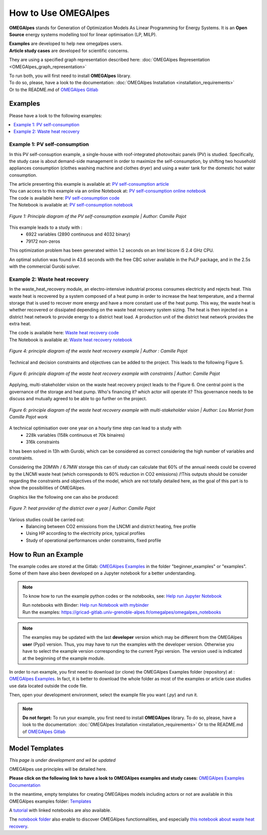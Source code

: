 How to Use OMEGAlpes
====================

**OMEGAlpes** stands for Generation of Optimization Models As Linear Programming for Energy Systems.
It is an **Open Source** energy systems modelling tool for linear optimisation (LP, MILP).

| **Examples** are developed to help new omegalpes users.
| **Article study cases** are developed for scientific concerns.
They are using a specified graph representation described here: :doc:`OMEGAlpes Representation <OMEGAlpes_graph_representation>`


| To run both, you will first need to install **OMEGAlpes** library.
| To do so, please, have a look to the documentation: :doc:`OMEGAlpes Installation <installation_requirements>`
| Or to the README.md of `OMEGAlpes Gitlab`_

    
Examples
--------

Please have a look to the following examples:

.. contents::
    :depth: 1
    :local:
    :backlinks: top


Example 1: PV self-consumption
^^^^^^^^^^^^^^^^^^^^^^^^^^^^^^
In this PV self-consuption example, a single-house with roof-integrated photovoltaic
panels (PV) is studied. Specifically, the study case is about demand-side management
in order to maximize the self-consumption, by shifting two household appliances consumption
(clothes washing machine and clothes dryer) and using a water tank for the
domestic hot water consumption.

| The article presenting this example is available at: `PV self-consumption article`_
| You can access to this example via an online Notebook at: `PV self-consumption online notebook`_
| The code is available here: `PV self-consumption code`_
| The Notebook is available at: `PV self-consumption notebook`_

.. figure::  images/example_PV_self_consumption.png
   :align:   center
   :scale:   55%

   *Figure 1: Principle diagram of the PV self-consumption example | Author: Camille Pajot*

This example leads to a study with :
    - 6922 variables (2890 continuous and 4032 binary)
    - 79172 non-zeros

This optimization problem has been generated within 1.2 seconds on an Intel bicore i5 2.4 GHz CPU.

An optimal solution was found in 43.6 seconds with the free CBC solver available in the PuLP package, and in the 2.5s with the commercial Gurobi solver.


Example 2: Waste heat recovery
^^^^^^^^^^^^^^^^^^^^^^^^^^^^^^
In the waste_heat_recovery module, an electro-intensive industrial process consumes electricity and
rejects heat. This waste heat is recovered by a system composed of a heat pump in order to increase
the heat temperature, and a thermal storage that is used to recover more energy and have a more
constant use of the heat pump. This way, the waste heat is whether recovered or dissipated depending
on the waste heat recovery system sizing. The heat is then injected on a district heat network to
provide energy to a district heat load. A production unit of the district heat network provides the extra
heat.

| The code is available here: `Waste heat recovery code`_
| The Notebook is available at: `Waste heat recovery notebook`_

.. figure::  images/wasteHeatRecovery.PNG
   :align:   center

   *Figure 4: principle diagram of the waste heat recovery example | Author : Camille Pajot*

Technical and decision constraints and objectives can be added to the project. This leads to the following
Figure 5.

.. figure::  images/wasteHeatRecovery_withConstraints.PNG
   :align:   center
   :scale:   80%

   *Figure 6: principle diagram of the waste heat recovery example with constraints | Author: Camille Pajot*

Applying, multi-stakeholder vision on the waste heat recovery project leads to the Figure 6.
One central point is the governance of the storage and heat pump. Who's financing it? which actor
will operate it? This governance needs to be discuss and mutually agreed to be able to go further on the project.

.. figure::  images/wasteHeatRecovery_multiStakeholders.PNG
   :align:   center
   :scale:   80%

   *Figure 6: principle diagram of the waste heat recovery example with multi-stakeholder vision | Author: Lou Morriet from Camille Pajot work*


A technical optimisation over one year on a hourly time step can lead to a study with
    - 228k variables (158k continuous et 70k binaires)
    - 316k constraints
It has been solved in 13h with Gurobi, which can be considered as correct considering the high number of variables
and constraints.

Considering the 20MWh / 6.7MW storage this can of study can calculate that
60% of the annual needs could be covered by the LNCMI waste heat
(which corresponds to 60% reduction in CO2 emissions)
/!\ This outputs should be consider regarding the constraints and objectives of the model,
which are not totally detailed here, as the goal of this part is to show the possibilities of OMEGAlpes.

Graphics like the following one can also be produced:

.. figure::  images/wasteHeatRecovery_study.PNG
   :align:   center
   :scale:   80%

   *Figure 7: heat provider of the district over a year | Author: Camille Pajot*


Various studies could be carried out:
    - Balancing between CO2 emissions from the LNCMI and district heating, free profile
    - Using HP according to the electricity price, typical profiles
    - Study of operational performances under constraints, fixed profile



How to Run an Example
---------------------

The example codes are stored at the Gitlab: `OMEGAlpes Examples`_ in the folder "beginner_examples" or "examples".
Some of them have also been developed on a Jupyter notebook for a better understanding.

.. Note:: To know how to run the example python codes or the notebooks, see:
            `Help run Jupyter Notebook`_ 

            | Run notebooks with Binder: `Help run Notebook with mybinder`_ 
            | Run the examples: https://gricad-gitlab.univ-grenoble-alpes.fr/omegalpes/omegalpes_notebooks


.. Note:: The examples may be updated with the last **developer** version which
   may be different from the OMEGAlpes **user** (Pypi) version.
   Thus, you may have to run the examples with the developer version.
   Otherwise you have to select the example version corresponding to the
   current Pypi version. The version used is indicated at the beginning
   of the example module.

In order to run example, you first need to download (or clone) the OMEGAlpes Examples folder (repository) at :
`OMEGAlpes Examples`_.
In fact, it is better to download the whole folder as most of the examples
or article case studies use data located outside the code file.

Then, open your development environment, select the example file you want (`.py`) and run it.

.. Note:: **Do not forget:**
          To run your example, you first need to install **OMEGAlpes** library.
          To do so, please, have a look to the documentation: :doc:`OMEGAlpes Installation <installation_requirements>`
          Or to the README.md of `OMEGAlpes Gitlab`_

.. contents::
    :depth: 3
    :local:
    :backlinks: top


Model Templates
---------------

*This page is under development and wil be updated*

OMEGAlpes use principles will be detailed here.

**Please click on the following link to have a look to
OMEGAlpes examples and study cases:**
`OMEGAlpes Examples Documentation`_


.. _OMEGAlpes Examples Documentation: https://omegalpes-examples.readthedocs.io/

In the meantime, empty templates for creating OMEGAlpes models including
actors or not are available in this OMEGAlpes examples folder: `Templates`_


A `tutorial`_ with linked notebooks are also available.

The `notebook folder`_ also enable to discover OMEGAlpes functionnalities, and
especially `this notebook about waste heat recovery`_.



.. _tutorial: https://gricad-gitlab.univ-grenoble-alpes.fr/omegalpes/omegalpes_examples/-/blob/master/tutorials/Tutorial_OMEGAlpes_2020.md
.. _notebook: https://gricad-gitlab.univ-grenoble-alpes.fr/omegalpes/omegalpes_examples/-/blob/master/notebooks/To_Modify__PV_self_consumption_eng.ipynb
.. _notebook folder: https://gricad-gitlab.univ-grenoble-alpes.fr/omegalpes/omegalpes_examples/-/tree/master/notebooks
.. _this notebook about waste heat recovery: https://gricad-gitlab.univ-grenoble-alpes.fr/omegalpes/omegalpes_examples/-/blob/master/notebooks/article_2021_MPDI_waste_heat.ipynb
.. _OMEGAlpes Gitlab: https://gricad-gitlab.univ-grenoble-alpes.fr/omegalpes/omegalpes/-/blob/master/README.md
.. _OMEGAlpes Installation: https://omegalpes.readthedocs.io/en/stable/installation_requirements.html
.. _OMEGAlpes Examples: https://gricad-gitlab.univ-grenoble-alpes.fr/omegalpes/omegalpes_examples
.. _PV self-consumption online notebook: https://gricad-gitlab.univ-grenoble-alpes.fr/omegalpes/omegalpes_examples/-/blob/master/notebooks/To_Modify__PV_self_consumption_eng.ipynb
.. _PV self-consumption notebook: https://gricad-gitlab.univ-grenoble-alpes.fr/omegalpes/omegalpes_notebooks/blob/master/notebooks/article_2019_BS_PV_self_consumption.ipynb
.. _PV self-consumption code: https://gricad-gitlab.univ-grenoble-alpes.fr/omegalpes/omegalpes_examples/-/tree/master/various_examples/beginner_examples/PV_self_consumption
.. _PV self-consumption article: http://hal.univ-grenoble-alpes.fr/hal-02285954v1
.. _Electrical system operation code: https://gricad-gitlab.univ-grenoble-alpes.fr/omegalpes/omegalpes_examples/blob/master/beginner_examples/electrical_system_operation.py
.. _Electrical system operation notebook: https://gricad-gitlab.univ-grenoble-alpes.fr/omegalpes/omegalpes_notebooks/blob/master/notebooks/electrical_system_operation.ipynb
.. _Storage design code: https://gricad-gitlab.univ-grenoble-alpes.fr/omegalpes/omegalpes_examples/blob/master/beginner_examples/storage_design.py
.. _Storage design notebook: https://gricad-gitlab.univ-grenoble-alpes.fr/omegalpes/omegalpes_notebooks/blob/master/notebooks/storage_design.ipynb
.. _Waste heat recovery code: https://gricad-gitlab.univ-grenoble-alpes.fr/omegalpes/omegalpes_examples/-/tree/master/various_examples/beginner_examples/waste_heat_recovery
.. _Waste heat recovery notebook: https://gricad-gitlab.univ-grenoble-alpes.fr/omegalpes/omegalpes_notebooks/blob/master/notebooks/waste_heat_recovery.ipynb
.. _NoteBook: https://gricad-gitlab.univ-grenoble-alpes.fr/omegalpes/omegalpes-notebooks
.. _Help run Jupyter Notebook: https://omegalpes-examples.readthedocs.io/en/latest/jupyter.html
.. _Help run example: https://omegalpes-examples.readthedocs.io/en/latest/examples_run.html
.. _BS2019 PV self-consumption code: https://gricad-gitlab.univ-grenoble-alpes.fr/omegalpes/omegalpes_examples/blob/master/article_case_study/article_2019_BS_PV_self_consumption.py
.. _PV self-consumption notebook: https://gricad-gitlab.univ-grenoble-alpes.fr/omegalpes/omegalpes_notebooks/blob/master/notebooks/article_2019_BS_PV_self_consumption.ipynb
.. _PV self-consumption article: http://hal.univ-grenoble-alpes.fr/hal-02285954v1
.. _BS2019 multi-actor Modelling code: https://gricad-gitlab.univ-grenoble-alpes.fr/omegalpes/omegalpes_examples/-/tree/master/article_case_study/article_2019_BS_multi_actor_modelling
.. _BS2019 multi-actor Modelling article: http://hal.univ-grenoble-alpes.fr/hal-02285965v1
.. _BS2019 multi-actor Modelling notebook: https://gricad-gitlab.univ-grenoble-alpes.fr/omegalpes/omegalpes_notebooks/blob/master/notebooks/article_2019_BS_multi_actor_modelling.ipynb


.. _OMEGAlpes Documentation: https://omegalpes.readthedocs.io/
.. _OMEGAlpes Installation: https://omegalpes.readthedocs.io/en/stable/installation_requirements.html
.. _OMEGAlpes Examples: https://gricad-gitlab.univ-grenoble-alpes.fr/omegalpes/omegalpes_examples
.. _OMEGAlpes Representation: https://omegalpes.readthedocs.io/en/latest/OMEGAlpes_graph_representation.html
.. _Templates: https://gricad-gitlab.univ-grenoble-alpes.fr/omegalpes/omegalpes_examples/-/tree/master/case_study_template
.. _Help run Notebook with mybinder: https://mybinder.org/v2/git/https%3A%2F%2Fgricad-gitlab.univ-grenoble-alpes.fr%2Fomegalpes%2Fomegalpes_notebooks/HEAD